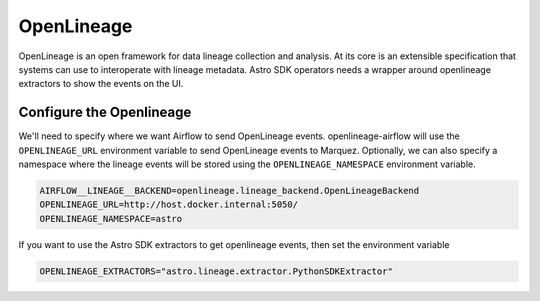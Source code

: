 .. _openlineage:

============
OpenLineage
============

OpenLineage is an open framework for data lineage collection and analysis. At its core is an extensible
specification that systems can use to interoperate with lineage metadata. Astro SDK operators needs a
wrapper around openlineage extractors to show the events on the UI.

.. seealso::

    `Enabling OpenLineage in Apache Airflow <https://openlineage.io/integration/apache-airflow/>`__


Configure the Openlineage
==========================

We'll need to specify where we want Airflow to send OpenLineage events. openlineage-airflow will use the
``OPENLINEAGE_URL`` environment variable to send OpenLineage events to Marquez. Optionally, we can also
specify a namespace where the lineage events will be stored using the ``OPENLINEAGE_NAMESPACE`` environment variable.

.. code-block:: ini

    AIRFLOW__LINEAGE__BACKEND=openlineage.lineage_backend.OpenLineageBackend
    OPENLINEAGE_URL=http://host.docker.internal:5050/
    OPENLINEAGE_NAMESPACE=astro

If you want to use the Astro SDK extractors to get openlineage events, then set the environment variable

.. code-block:: ini

    OPENLINEAGE_EXTRACTORS="astro.lineage.extractor.PythonSDKExtractor"
